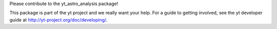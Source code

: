 Please contribute to the yt_astro_analysis package!

This package is part of the yt project and we really want your help.
For a guide to getting involved, see the yt developer guide at
http://yt-project.org/doc/developing/.
